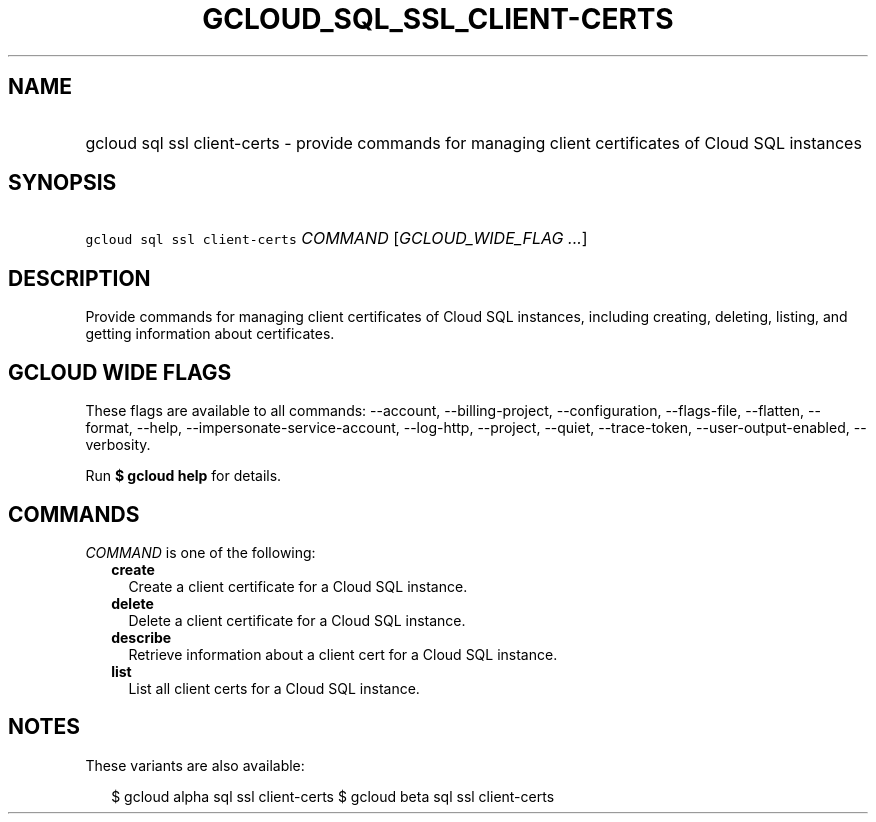 
.TH "GCLOUD_SQL_SSL_CLIENT\-CERTS" 1



.SH "NAME"
.HP
gcloud sql ssl client\-certs \- provide commands for managing client certificates of Cloud SQL instances



.SH "SYNOPSIS"
.HP
\f5gcloud sql ssl client\-certs\fR \fICOMMAND\fR [\fIGCLOUD_WIDE_FLAG\ ...\fR]



.SH "DESCRIPTION"

Provide commands for managing client certificates of Cloud SQL instances,
including creating, deleting, listing, and getting information about
certificates.



.SH "GCLOUD WIDE FLAGS"

These flags are available to all commands: \-\-account, \-\-billing\-project,
\-\-configuration, \-\-flags\-file, \-\-flatten, \-\-format, \-\-help,
\-\-impersonate\-service\-account, \-\-log\-http, \-\-project, \-\-quiet,
\-\-trace\-token, \-\-user\-output\-enabled, \-\-verbosity.

Run \fB$ gcloud help\fR for details.



.SH "COMMANDS"

\f5\fICOMMAND\fR\fR is one of the following:

.RS 2m
.TP 2m
\fBcreate\fR
Create a client certificate for a Cloud SQL instance.

.TP 2m
\fBdelete\fR
Delete a client certificate for a Cloud SQL instance.

.TP 2m
\fBdescribe\fR
Retrieve information about a client cert for a Cloud SQL instance.

.TP 2m
\fBlist\fR
List all client certs for a Cloud SQL instance.


.RE
.sp

.SH "NOTES"

These variants are also available:

.RS 2m
$ gcloud alpha sql ssl client\-certs
$ gcloud beta sql ssl client\-certs
.RE

